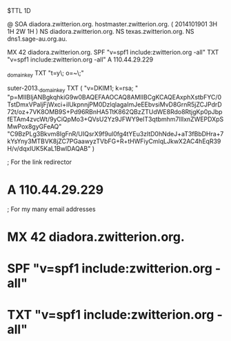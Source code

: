 $TTL 1D

@		SOA	diadora.zwitterion.org. hostmaster.zwitterion.org. ( 2014101901 3H 1H 2W 1H )
		NS	diadora.zwitterion.org.
		NS	texas.zwitterion.org.
		NS	dns1.sage-au.org.au.

		MX	42 diadora.zwitterion.org.
		SPF	"v=spf1 include:zwitterion.org -all"
		TXT	"v=spf1 include:zwitterion.org -all"
		A	110.44.29.229

_domainkey	TXT	"t=y\; o=~\;"

suter-2013._domainkey TXT ( "v=DKIM1; k=rsa; "
	"p=MIIBIjANBgkqhkiG9w0BAQEFAAOCAQ8AMIIBCgKCAQEAxphXstbFYC/0TstDmxVPaljFjWxci+ilUkpnnjPM0DzlqlagaImJeEEbvsiMvD8GrnR5jZCJPdrD72t/oz+7VK8OMB9S+Pd96RBnHA5TtK862QBzZTUdWE8Rdo8RtjgKp0pJbpfETAm4zvcWt/9yCiQpMo3+QVsU2Yz9JFWY9elT3qtbmhm7lIIxnZWEPDXpSMwPox8gyGFeAQ"
	"C9BzPLg3Bkvm8IgFnR/UIQsrX9f9ul0fg4tYEu3zltD0hNdeJ+aT3fBbDHra+7kYsYny3MTBVK8jZC7PGaawyzTVbFG+R+tHWFiyCmlqLJkwX2AC4hEqR39H/v/dqxIUK5KaL1BwIDAQAB" )

; For the link redirector
*		A	110.44.29.229

; For my many email addresses
*		MX	42 diadora.zwitterion.org.
*		SPF	"v=spf1 include:zwitterion.org -all"
*		TXT	"v=spf1 include:zwitterion.org -all"

